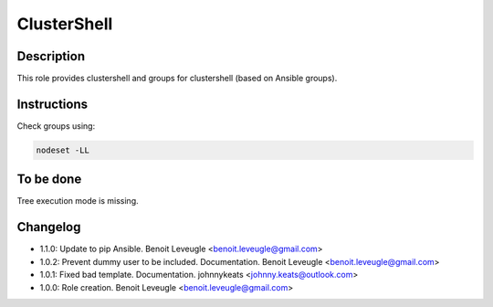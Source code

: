 ClusterShell
------------

Description
^^^^^^^^^^^

This role provides clustershell and groups for clustershell (based on Ansible groups).

Instructions
^^^^^^^^^^^^

Check groups using:

.. code-block:: bash

  nodeset -LL

To be done
^^^^^^^^^^

Tree execution mode is missing.

Changelog
^^^^^^^^^
* 1.1.0: Update to pip Ansible. Benoit Leveugle <benoit.leveugle@gmail.com>
* 1.0.2: Prevent dummy user to be included. Documentation. Benoit Leveugle <benoit.leveugle@gmail.com>
* 1.0.1: Fixed bad template. Documentation. johnnykeats <johnny.keats@outlook.com>
* 1.0.0: Role creation. Benoit Leveugle <benoit.leveugle@gmail.com> 
